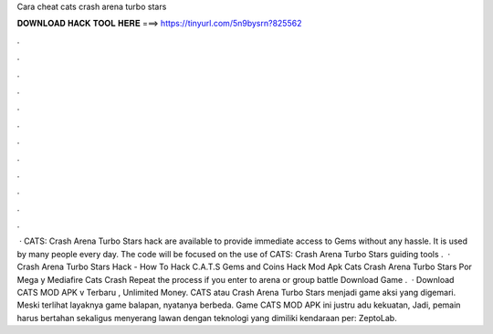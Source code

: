 Cara cheat cats crash arena turbo stars

𝐃𝐎𝐖𝐍𝐋𝐎𝐀𝐃 𝐇𝐀𝐂𝐊 𝐓𝐎𝐎𝐋 𝐇𝐄𝐑𝐄 ===> https://tinyurl.com/5n9bysrn?825562

.

.

.

.

.

.

.

.

.

.

.

.

 · CATS: Crash Arena Turbo Stars hack are available to provide immediate access to Gems without any hassle. It is used by many people every day. The code will be focused on the use of CATS: Crash Arena Turbo Stars guiding tools .  · Crash Arena Turbo Stars Hack - How To Hack C.A.T.S Gems and Coins Hack Mod Apk Cats Crash Arena Turbo Stars Por Mega y Mediafire Cats Crash Repeat the process if you enter to arena or group battle Download Game .  · Download CATS MOD APK v Terbaru , Unlimited Money. CATS atau Crash Arena Turbo Stars menjadi game aksi yang digemari. Meski terlihat layaknya game balapan, nyatanya berbeda. Game CATS MOD APK ini justru adu kekuatan, Jadi, pemain harus bertahan sekaligus menyerang lawan dengan teknologi yang dimiliki kendaraan per: ZeptoLab.